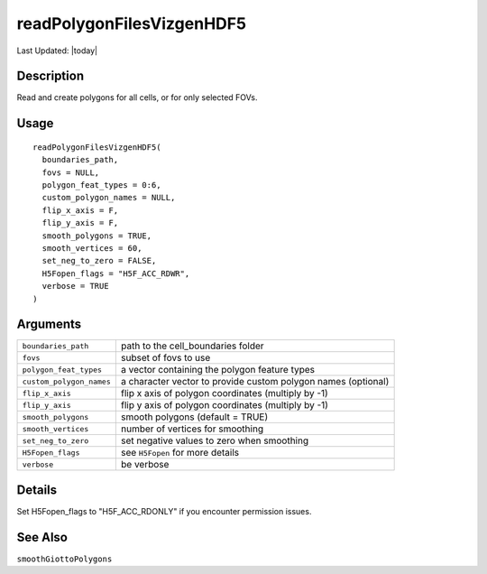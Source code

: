 readPolygonFilesVizgenHDF5
--------------------------

.. link-button:: https://github.com/drieslab/Giotto/tree/suite/R/general_help.R#L1326
		:type: url
		:text: View Source Code
		:classes: btn-outline-primary btn-block

Last Updated: |today|

Description
~~~~~~~~~~~

Read and create polygons for all cells, or for only selected FOVs.

Usage
~~~~~

::

   readPolygonFilesVizgenHDF5(
     boundaries_path,
     fovs = NULL,
     polygon_feat_types = 0:6,
     custom_polygon_names = NULL,
     flip_x_axis = F,
     flip_y_axis = F,
     smooth_polygons = TRUE,
     smooth_vertices = 60,
     set_neg_to_zero = FALSE,
     H5Fopen_flags = "H5F_ACC_RDWR",
     verbose = TRUE
   )

Arguments
~~~~~~~~~

+-----------------------------------+-----------------------------------+
| ``boundaries_path``               | path to the cell_boundaries       |
|                                   | folder                            |
+-----------------------------------+-----------------------------------+
| ``fovs``                          | subset of fovs to use             |
+-----------------------------------+-----------------------------------+
| ``polygon_feat_types``            | a vector containing the polygon   |
|                                   | feature types                     |
+-----------------------------------+-----------------------------------+
| ``custom_polygon_names``          | a character vector to provide     |
|                                   | custom polygon names (optional)   |
+-----------------------------------+-----------------------------------+
| ``flip_x_axis``                   | flip x axis of polygon            |
|                                   | coordinates (multiply by -1)      |
+-----------------------------------+-----------------------------------+
| ``flip_y_axis``                   | flip y axis of polygon            |
|                                   | coordinates (multiply by -1)      |
+-----------------------------------+-----------------------------------+
| ``smooth_polygons``               | smooth polygons (default = TRUE)  |
+-----------------------------------+-----------------------------------+
| ``smooth_vertices``               | number of vertices for smoothing  |
+-----------------------------------+-----------------------------------+
| ``set_neg_to_zero``               | set negative values to zero when  |
|                                   | smoothing                         |
+-----------------------------------+-----------------------------------+
| ``H5Fopen_flags``                 | see ``H5Fopen`` for more details  |
+-----------------------------------+-----------------------------------+
| ``verbose``                       | be verbose                        |
+-----------------------------------+-----------------------------------+

Details
~~~~~~~

Set H5Fopen_flags to "H5F_ACC_RDONLY" if you encounter permission
issues.

See Also
~~~~~~~~

``smoothGiottoPolygons``
